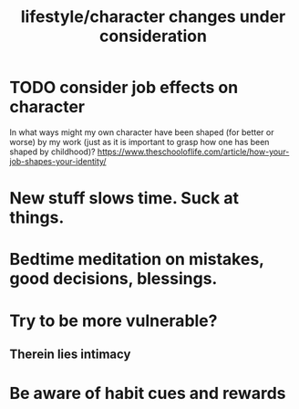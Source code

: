 :PROPERTIES:
:ID:       4dd0aeea-1613-4121-ad8d-00f6d0ed4f4c
:END:
#+title: lifestyle/character changes under consideration
* TODO consider job effects on character
  In what ways might my own character have been shaped (for better or worse) by my work (just as it is important to grasp how one has been shaped by childhood)?
  https://www.theschooloflife.com/article/how-your-job-shapes-your-identity/
* New stuff slows time. Suck at things.
* Bedtime meditation on mistakes, good decisions, blessings.
* Try to be more vulnerable?
** Therein lies intimacy
* Be aware of habit cues and rewards
